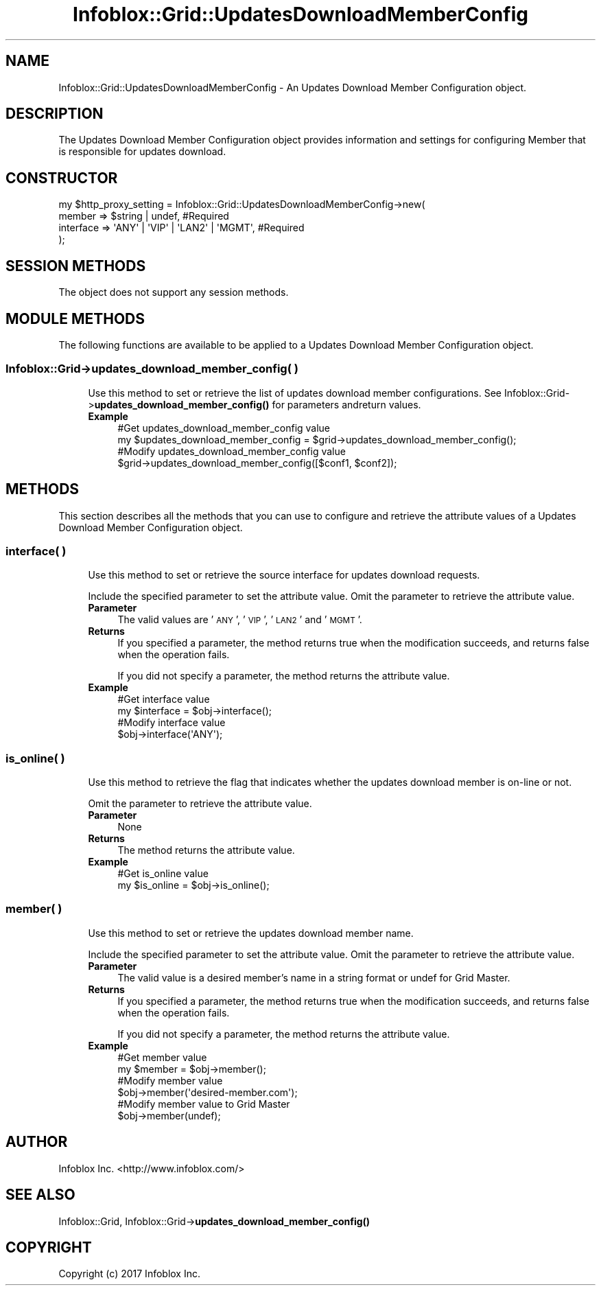 .\" Automatically generated by Pod::Man 4.14 (Pod::Simple 3.40)
.\"
.\" Standard preamble:
.\" ========================================================================
.de Sp \" Vertical space (when we can't use .PP)
.if t .sp .5v
.if n .sp
..
.de Vb \" Begin verbatim text
.ft CW
.nf
.ne \\$1
..
.de Ve \" End verbatim text
.ft R
.fi
..
.\" Set up some character translations and predefined strings.  \*(-- will
.\" give an unbreakable dash, \*(PI will give pi, \*(L" will give a left
.\" double quote, and \*(R" will give a right double quote.  \*(C+ will
.\" give a nicer C++.  Capital omega is used to do unbreakable dashes and
.\" therefore won't be available.  \*(C` and \*(C' expand to `' in nroff,
.\" nothing in troff, for use with C<>.
.tr \(*W-
.ds C+ C\v'-.1v'\h'-1p'\s-2+\h'-1p'+\s0\v'.1v'\h'-1p'
.ie n \{\
.    ds -- \(*W-
.    ds PI pi
.    if (\n(.H=4u)&(1m=24u) .ds -- \(*W\h'-12u'\(*W\h'-12u'-\" diablo 10 pitch
.    if (\n(.H=4u)&(1m=20u) .ds -- \(*W\h'-12u'\(*W\h'-8u'-\"  diablo 12 pitch
.    ds L" ""
.    ds R" ""
.    ds C` ""
.    ds C' ""
'br\}
.el\{\
.    ds -- \|\(em\|
.    ds PI \(*p
.    ds L" ``
.    ds R" ''
.    ds C`
.    ds C'
'br\}
.\"
.\" Escape single quotes in literal strings from groff's Unicode transform.
.ie \n(.g .ds Aq \(aq
.el       .ds Aq '
.\"
.\" If the F register is >0, we'll generate index entries on stderr for
.\" titles (.TH), headers (.SH), subsections (.SS), items (.Ip), and index
.\" entries marked with X<> in POD.  Of course, you'll have to process the
.\" output yourself in some meaningful fashion.
.\"
.\" Avoid warning from groff about undefined register 'F'.
.de IX
..
.nr rF 0
.if \n(.g .if rF .nr rF 1
.if (\n(rF:(\n(.g==0)) \{\
.    if \nF \{\
.        de IX
.        tm Index:\\$1\t\\n%\t"\\$2"
..
.        if !\nF==2 \{\
.            nr % 0
.            nr F 2
.        \}
.    \}
.\}
.rr rF
.\" ========================================================================
.\"
.IX Title "Infoblox::Grid::UpdatesDownloadMemberConfig 3"
.TH Infoblox::Grid::UpdatesDownloadMemberConfig 3 "2018-06-05" "perl v5.32.0" "User Contributed Perl Documentation"
.\" For nroff, turn off justification.  Always turn off hyphenation; it makes
.\" way too many mistakes in technical documents.
.if n .ad l
.nh
.SH "NAME"
Infoblox::Grid::UpdatesDownloadMemberConfig \- An Updates Download Member Configuration object.
.SH "DESCRIPTION"
.IX Header "DESCRIPTION"
The Updates Download Member Configuration object provides information and settings for configuring Member that is responsible for updates download.
.SH "CONSTRUCTOR"
.IX Header "CONSTRUCTOR"
.Vb 4
\& my $http_proxy_setting = Infoblox::Grid::UpdatesDownloadMemberConfig\->new(
\&     member    => $string | undef,                  #Required
\&     interface => \*(AqANY\*(Aq | \*(AqVIP\*(Aq | \*(AqLAN2\*(Aq | \*(AqMGMT\*(Aq, #Required
\& );
.Ve
.SH "SESSION METHODS"
.IX Header "SESSION METHODS"
The object does not support any session methods.
.SH "MODULE METHODS"
.IX Header "MODULE METHODS"
The following functions are available to be applied to a Updates Download Member Configuration object.
.SS "Infoblox::Grid\->updates_download_member_config( )"
.IX Subsection "Infoblox::Grid->updates_download_member_config( )"
.RS 4
Use this method to set or retrieve the list of updates download member configurations. 
See Infoblox::Grid\->\fBupdates_download_member_config()\fR for parameters andreturn values.
.IP "\fBExample\fR" 4
.IX Item "Example"
.Vb 2
\& #Get updates_download_member_config value
\& my $updates_download_member_config = $grid\->updates_download_member_config();
\&
\& #Modify updates_download_member_config value
\& $grid\->updates_download_member_config([$conf1, $conf2]);
.Ve
.RE
.RS 4
.RE
.SH "METHODS"
.IX Header "METHODS"
This section describes all the methods that you can use to configure and retrieve the attribute values of a Updates Download Member Configuration object.
.SS "interface( )"
.IX Subsection "interface( )"
.RS 4
Use this method to set or retrieve the source interface for updates download requests.
.Sp
Include the specified parameter to set the attribute value. Omit the parameter to retrieve the attribute value.
.IP "\fBParameter\fR" 4
.IX Item "Parameter"
The valid values are '\s-1ANY\s0', '\s-1VIP\s0', '\s-1LAN2\s0' and '\s-1MGMT\s0'.
.IP "\fBReturns\fR" 4
.IX Item "Returns"
If you specified a parameter, the method returns true when the modification succeeds, and returns false when the operation fails.
.Sp
If you did not specify a parameter, the method returns the attribute value.
.IP "\fBExample\fR" 4
.IX Item "Example"
.Vb 2
\& #Get interface value
\& my $interface = $obj\->interface();
\&
\& #Modify interface value
\& $obj\->interface(\*(AqANY\*(Aq);
.Ve
.RE
.RS 4
.RE
.SS "is_online( )"
.IX Subsection "is_online( )"
.RS 4
Use this method to retrieve the flag that indicates whether the updates download member is on-line or not.
.Sp
Omit the parameter to retrieve the attribute value.
.IP "\fBParameter\fR" 4
.IX Item "Parameter"
None
.IP "\fBReturns\fR" 4
.IX Item "Returns"
The method returns the attribute value.
.IP "\fBExample\fR" 4
.IX Item "Example"
.Vb 2
\& #Get is_online value
\& my $is_online = $obj\->is_online();
.Ve
.RE
.RS 4
.RE
.SS "member( )"
.IX Subsection "member( )"
.RS 4
Use this method to set or retrieve the updates download member name.
.Sp
Include the specified parameter to set the attribute value. Omit the parameter to retrieve the attribute value.
.IP "\fBParameter\fR" 4
.IX Item "Parameter"
The valid value is a desired member's name in a string format or undef for Grid Master.
.IP "\fBReturns\fR" 4
.IX Item "Returns"
If you specified a parameter, the method returns true when the modification succeeds, and returns false when the operation fails.
.Sp
If you did not specify a parameter, the method returns the attribute value.
.IP "\fBExample\fR" 4
.IX Item "Example"
.Vb 2
\& #Get member value
\& my $member = $obj\->member();
\&
\& #Modify member value
\& $obj\->member(\*(Aqdesired\-member.com\*(Aq);
\&
\& #Modify member value to Grid Master
\& $obj\->member(undef);
.Ve
.RE
.RS 4
.RE
.SH "AUTHOR"
.IX Header "AUTHOR"
Infoblox Inc. <http://www.infoblox.com/>
.SH "SEE ALSO"
.IX Header "SEE ALSO"
Infoblox::Grid, 
Infoblox::Grid\->\fBupdates_download_member_config()\fR
.SH "COPYRIGHT"
.IX Header "COPYRIGHT"
Copyright (c) 2017 Infoblox Inc.
